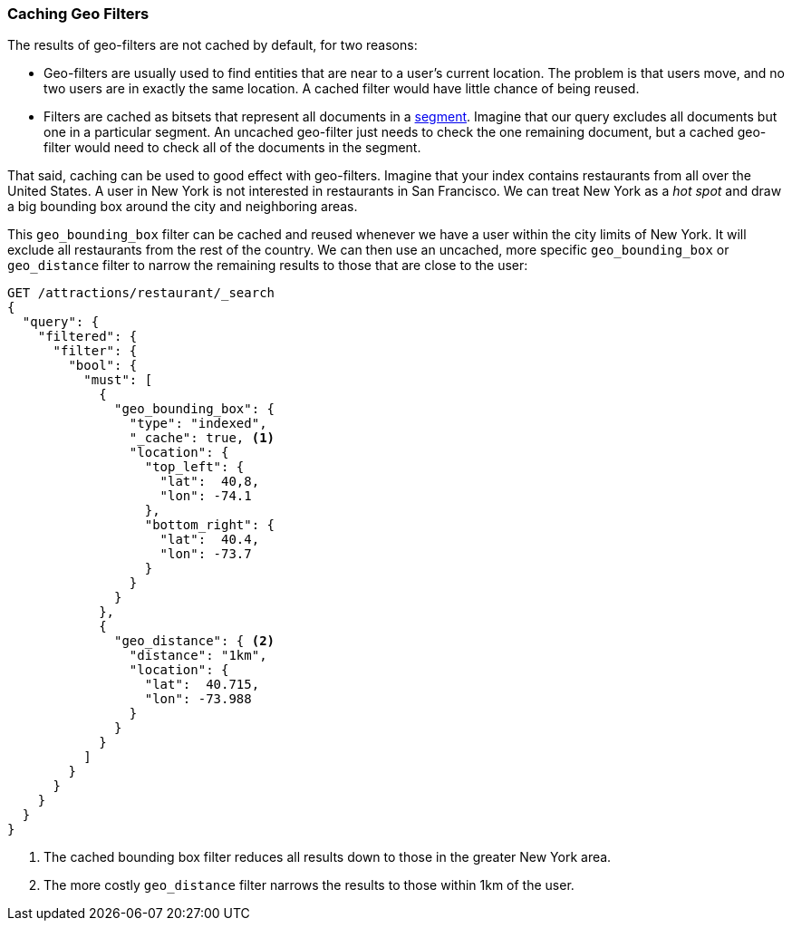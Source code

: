 [[geo-caching]]
=== Caching Geo Filters

The results of geo-filters are not cached by default,((("caching", "of geo-filters")))((("filters", "caching geo-filters")))((("geo-filters, caching"))) for two reasons:

* Geo-filters are usually used to find entities that are near to a user's
    current location. The problem is that users move, and no two users
    are in exactly the same location.  A cached filter would have little
    chance of being reused.

* Filters are cached as bitsets that represent all documents in a
    <<dynamic-indices,segment>>.  Imagine that our query excludes all
    documents but one in a particular segment.  An uncached geo-filter just
    needs to check the one remaining document, but a cached geo-filter would
    need to check all of the documents in the segment.

That said, caching can be used to good effect with geo-filters.  Imagine that
your index contains restaurants from all over the United States. A user in New
York is not interested in restaurants in San Francisco.  We can treat New York
as a _hot spot_ and draw a big bounding box around the city and neighboring
areas.

This `geo_bounding_box` filter can be cached and((("geo_bounding_box filter", "caching and reusing"))) reused whenever we have a
user within the city limits of New York.  It will exclude all restaurants
from the rest of the country. We can then use an uncached, more specific
`geo_bounding_box` or `geo_distance` filter((("geo_distance filter"))) to narrow the remaining results to those that are close to the user:

[source,json]
---------------------
GET /attractions/restaurant/_search
{
  "query": {
    "filtered": {
      "filter": {
        "bool": {
          "must": [
            {
              "geo_bounding_box": {
                "type": "indexed",
                "_cache": true, <1>
                "location": {
                  "top_left": {
                    "lat":  40,8,
                    "lon": -74.1
                  },
                  "bottom_right": {
                    "lat":  40.4,
                    "lon": -73.7
                  }
                }
              }
            },
            {
              "geo_distance": { <2>
                "distance": "1km",
                "location": {
                  "lat":  40.715,
                  "lon": -73.988
                }
              }
            }
          ]
        }
      }
    }
  }
}
---------------------
<1> The cached bounding box filter reduces all results down to those in the
    greater New York area.
<2> The more costly `geo_distance` filter narrows the results to those
    within 1km of the user.


